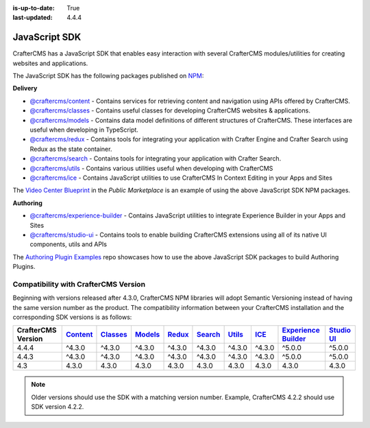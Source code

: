 :is-up-to-date: True
:last-updated: 4.4.4

.. index:: JavaScript SDK

.. _javascript-sdk:

==============
JavaScript SDK
==============

CrafterCMS has a JavaScript SDK that enables easy interaction with several
CrafterCMS modules/utilities for creating websites and applications.

The JavaScript SDK has the following packages published on `NPM <https://www.npmjs.com/org/craftercms>`__:

**Delivery**

* `@craftercms/content <https://www.npmjs.com/package/@craftercms/content>`__ - Contains services for retrieving content and navigation using APIs offered by CrafterCMS.
* `@craftercms/classes <https://www.npmjs.com/package/@craftercms/classes>`__ - Contains useful classes for developing CrafterCMS websites & applications.
* `@craftercms/models <https://www.npmjs.com/package/@craftercms/models>`__ - Contains data model definitions of different structures of CrafterCMS. These interfaces are useful when developing in TypeScript.
* `@craftercms/redux <https://www.npmjs.com/package/@craftercms/redux>`__ - Contains tools for integrating your application with Crafter Engine and Crafter Search using Redux as the state container.
* `@craftercms/search <https://www.npmjs.com/package/@craftercms/search>`__ - Contains tools for integrating your application with Crafter Search.
* `@craftercms/utils <https://www.npmjs.com/package/@craftercms/utils>`__ - Contains various utilities useful when developing with CrafterCMS
* `@craftercms/ice <https://www.npmjs.com/package/@craftercms/ice>`__ - Contains JavaScript utilities to use CrafterCMS In Context Editing in your Apps and Sites

The `Video Center Blueprint <https://craftercms.com/marketplace/video-center-blueprint>`__ in the *Public Marketplace* is an example of using the above JavaScript SDK NPM packages.

**Authoring**

* `@craftercms/experience-builder <https://www.npmjs.com/package/@craftercms/experience-builder>`__ - Contains JavaScript utilities to integrate Experience Builder in your Apps and Sites
* `@craftercms/studio-ui <https://www.npmjs.com/package/@craftercms/studio-ui>`__ - Contains tools to enable building CrafterCMS extensions using all of its native UI components, utils and APIs

The `Authoring Plugin Examples <https://github.com/craftercms/authoring-ui-plugin-examples>`__ repo showcases how to use the above JavaScript SDK packages to build Authoring Plugins.

.. _compatibility-with-craftercms-version:

-------------------------------------
Compatibility with CrafterCMS Version
-------------------------------------

Beginning with versions released after 4.3.0, CrafterCMS NPM libraries will adopt Semantic Versioning instead of having the same version number as the product.
The compatibility information between your CrafterCMS installation and the corresponding SDK versions is as follows:

.. list-table::
    :header-rows: 1

    * - CrafterCMS Version
      - `Content <https://www.npmjs.com/package/@craftercms/content>`__
      - `Classes <https://www.npmjs.com/package/@craftercms/classes>`__
      - `Models <https://www.npmjs.com/package/@craftercms/models>`__
      - `Redux <https://www.npmjs.com/package/@craftercms/redux>`__
      - `Search <https://www.npmjs.com/package/@craftercms/search>`__
      - `Utils <https://www.npmjs.com/package/@craftercms/utils>`__
      - `ICE <https://www.npmjs.com/package/@craftercms/ice>`__
      - `Experience Builder <https://www.npmjs.com/package/@craftercms/experience-builder>`__
      - `Studio UI <https://www.npmjs.com/package/@craftercms/studio-ui>`__

    * - 4.4.4
      - ^4.3.0
      - ^4.3.0
      - ^4.3.0
      - ^4.3.0
      - ^4.3.0
      - ^4.3.0
      - ^4.3.0
      - ^5.0.0
      - ^5.0.0

    * - 4.4.3
      - ^4.3.0
      - ^4.3.0
      - ^4.3.0
      - ^4.3.0
      - ^4.3.0
      - ^4.3.0
      - ^4.3.0
      - ^5.0.0
      - ^5.0.0

    * - 4.3
      - 4.3.0
      - 4.3.0
      - 4.3.0
      - 4.3.0
      - 4.3.0
      - 4.3.0
      - 4.3.0
      - 4.3.0
      - 4.3.0

.. note:: Older versions should use the SDK with a matching version number. Example, CrafterCMS 4.2.2 should use SDK version 4.2.2.
